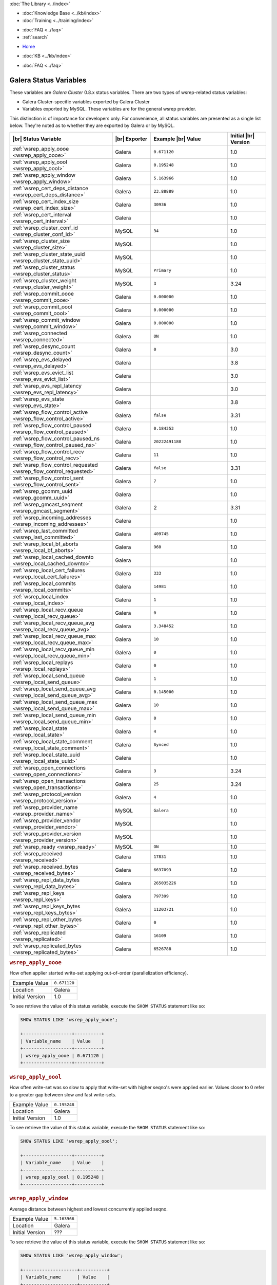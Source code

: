 .. meta::
   :title: Galera Cluster Status Variables
   :description:
   :language: en-US
   :keywords: galera cluster, status variables, options, monitoring
   :copyright: Codership Oy, 2014 - 2021. All Rights Reserved.

.. container:: left-margin

   .. container:: left-margin-top

      :doc:`The Library <../index>`

   .. container:: left-margin-content

      .. cssclass:: here

         - :doc:`Documentation <./index>`

      - :doc:`Knowledge Base <../kb/index>`
      - :doc:`Training <../training/index>`

      .. cssclass:: sub-links

         - :doc:`Training Courses <../training/courses/index>`
		 - :doc:`Tutorial Articles <../training/tutorials/index>`
         - :doc:`Training Videos <../training/videos/index>`

      - :doc:`FAQ <../faq>`
      - :ref:`search`

.. container:: top-links

   - `Home <https://galeracluster.com>`_

   .. cssclass:: here

      - :doc:`Docs <./index>`

   - :doc:`KB <../kb/index>`

   .. cssclass:: nav-wider

      - :doc:`Training <../training/index>`

   - :doc:`FAQ <../faq>`


.. cssclass:: library-document
.. _`galera-status-variables`:

=========================
Galera Status Variables
=========================

These variables are *Galera Cluster* 0.8.x status variables. There are two types of wsrep-related status variables:

- Galera Cluster-specific variables exported by Galera Cluster

- Variables exported by MySQL. These variables are for the general wsrep provider.

This distinction is of importance for developers only.  For convenience, all status variables are presented as a single list below. They're noted as to whether they are exported by Galera or by MySQL.

.. csv-table::
   :class: doc-options
   :header: "|br| Status Variable", "|br| Exporter", "Example |br| Value", "Initial |br| Version"
   :widths: 40, 15, 30, 15

   ":ref:`wsrep_apply_oooe <wsrep_apply_oooe>`", "Galera", "``0.671120``", "1.0"
   ":ref:`wsrep_apply_oool <wsrep_apply_oool>`", "Galera", "``0.195248``", "1.0"
   ":ref:`wsrep_apply_window <wsrep_apply_window>`", "Galera", "``5.163966``", "1.0"
   ":ref:`wsrep_cert_deps_distance <wsrep_cert_deps_distance>`", "Galera", "``23.88889``", "1.0"
   ":ref:`wsrep_cert_index_size <wsrep_cert_index_size>`", "Galera", "``30936``", "1.0"
   ":ref:`wsrep_cert_interval  <wsrep_cert_interval>`", "Galera", "", "1.0"
   ":ref:`wsrep_cluster_conf_id <wsrep_cluster_conf_id>`", "MySQL", "``34``", "1.0"
   ":ref:`wsrep_cluster_size <wsrep_cluster_size>`", "MySQL", "", "1.0"
   ":ref:`wsrep_cluster_state_uuid <wsrep_cluster_state_uuid>`", "MySQL", "", "1.0"
   ":ref:`wsrep_cluster_status <wsrep_cluster_status>`", "MySQL", "``Primary``", "1.0"
   ":ref:`wsrep_cluster_weight <wsrep_cluster_weight>`", "MySQL", "``3``", "3.24"
   ":ref:`wsrep_commit_oooe <wsrep_commit_oooe>`", "Galera", "``0.000000``", "1.0"
   ":ref:`wsrep_commit_oool <wsrep_commit_oool>`", "Galera", "``0.000000``", "1.0"
   ":ref:`wsrep_commit_window <wsrep_commit_window>`", "Galera", "``0.000000``", "1.0"
   ":ref:`wsrep_connected <wsrep_connected>`", "Galera", "``ON``", "1.0"
   ":ref:`wsrep_desync_count <wsrep_desync_count>`", "Galera", "``0``", "3.0"
   ":ref:`wsrep_evs_delayed <wsrep_evs_delayed>`", "Galera", "", "3.8"
   ":ref:`wsrep_evs_evict_list <wsrep_evs_evict_list>`", "Galera", "", "3.0"
   ":ref:`wsrep_evs_repl_latency <wsrep_evs_repl_latency>`", "Galera", "", "3.0"
   ":ref:`wsrep_evs_state <wsrep_evs_state>`", "Galera", "", "3.8"
   ":ref:`wsrep_flow_control_active <wsrep_flow_control_active>`", "Galera", "``false``", "3.31"
   ":ref:`wsrep_flow_control_paused <wsrep_flow_control_paused>`", "Galera", "``0.184353``", "1.0"
   ":ref:`wsrep_flow_control_paused_ns <wsrep_flow_control_paused_ns>`", "Galera", "``20222491180``", "1.0"
   ":ref:`wsrep_flow_control_recv <wsrep_flow_control_recv>`", "Galera", "``11``", "1.0"
   ":ref:`wsrep_flow_control_requested <wsrep_flow_control_requested>`", "Galera", "``false``", "3.31"
   ":ref:`wsrep_flow_control_sent <wsrep_flow_control_sent>`", "Galera", "``7`` ", "1.0"
   ":ref:`wsrep_gcomm_uuid <wsrep_gcomm_uuid>`", "Galera", "", "1.0"
   ":ref:`wsrep_gmcast_seqment <wsrep_gmcast_segment>`", "Galera", "2", "3.31"
   ":ref:`wsrep_incoming_addresses <wsrep_incoming_addresses>`", "Galera", "", "1.0"
   ":ref:`wsrep_last_committed <wsrep_last_committed>`", "Galera", "``409745`` ", "1.0"
   ":ref:`wsrep_local_bf_aborts <wsrep_local_bf_aborts>`", "Galera", "``960`` ", "1.0"
   ":ref:`wsrep_local_cached_downto <wsrep_local_cached_downto>`", "Galera", "", "1.0"
   ":ref:`wsrep_local_cert_failures <wsrep_local_cert_failures>`", "Galera", "``333`` ", "1.0"
   ":ref:`wsrep_local_commits <wsrep_local_commits>`", "Galera", "``14981``", "1.0"
   ":ref:`wsrep_local_index <wsrep_local_index>`", "Galera", "``1`` ", "1.0"
   ":ref:`wsrep_local_recv_queue <wsrep_local_recv_queue>`", "Galera", "``0`` ", "1.0"
   ":ref:`wsrep_local_recv_queue_avg <wsrep_local_recv_queue_avg>`", "Galera", "``3.348452``", "1.0"
   ":ref:`wsrep_local_recv_queue_max <wsrep_local_recv_queue_max>`", "Galera", "``10``", "1.0"
   ":ref:`wsrep_local_recv_queue_min <wsrep_local_recv_queue_min>`", "Galera", "``0``", "1.0"
   ":ref:`wsrep_local_replays <wsrep_local_replays>`", "Galera", "``0``", "1.0"
   ":ref:`wsrep_local_send_queue <wsrep_local_send_queue>`", "Galera", "``1`` ", "1.0"
   ":ref:`wsrep_local_send_queue_avg <wsrep_local_send_queue_avg>`", "Galera", "``0.145000``", "1.0"
   ":ref:`wsrep_local_send_queue_max <wsrep_local_send_queue_max>`", "Galera", "``10``", "1.0"
   ":ref:`wsrep_local_send_queue_min <wsrep_local_send_queue_min>`", "Galera", "``0``", "1.0"
   ":ref:`wsrep_local_state <wsrep_local_state>`", "Galera", "``4`` ", "1.0"
   ":ref:`wsrep_local_state_comment <wsrep_local_state_comment>`", "Galera", "``Synced``", "1.0"
   ":ref:`wsrep_local_state_uuid <wsrep_local_state_uuid>`", "Galera", "", "1.0"
   ":ref:`wsrep_open_connections <wsrep_open_connections>`", "Galera", "``3``", "3.24"
   ":ref:`wsrep_open_transactions <wsrep_open_transactions>`", "Galera", "``25``", "3.24"
   ":ref:`wsrep_protocol_version <wsrep_protocol_version>`", "Galera", "``4``", "1.0"
   ":ref:`wsrep_provider_name <wsrep_provider_name>`", "MySQL", "``Galera``", "1.0"
   ":ref:`wsrep_provider_vendor <wsrep_provider_vendor>`", "MySQL", "", "1.0"
   ":ref:`wsrep_provider_version <wsrep_provider_version>`", "MySQL", "", "1.0"
   ":ref:`wsrep_ready <wsrep_ready>`", "MySQL", "``ON``", "1.0"
   ":ref:`wsrep_received <wsrep_received>`", "Galera", "``17831``", "1.0"
   ":ref:`wsrep_received_bytes <wsrep_received_bytes>`", "Galera", "``6637093``", "1.0"
   ":ref:`wsrep_repl_data_bytes <wsrep_repl_data_bytes>`", "Galera", "``265035226``", "1.0"
   ":ref:`wsrep_repl_keys <wsrep_repl_keys>`", "Galera", "``797399``", "1.0"
   ":ref:`wsrep_repl_keys_bytes <wsrep_repl_keys_bytes>`", "Galera", "``11203721``", "1.0"
   ":ref:`wsrep_repl_other_bytes <wsrep_repl_other_bytes>`", "Galera", "``0``", "1.0"
   ":ref:`wsrep_replicated <wsrep_replicated>`", "Galera", "``16109``", "1.0"
   ":ref:`wsrep_replicated_bytes <wsrep_replicated_bytes>`", "Galera", "``6526788``", "1.0"


.. _`wsrep_apply_oooe`:
.. rst-class:: section-heading
.. rubric:: ``wsrep_apply_oooe``

.. index::
   pair: Status Variables; wsrep_apply_oooe

How often applier started write-set applying out-of-order (parallelization efficiency).

.. csv-table::
   :class: doc-options

   "Example Value", "``0.671120``"
   "Location", "Galera"
   "Initial Version", "1.0"

To see retrieve the value of this status variable, execute the ``SHOW STATUS`` statement like so:

.. code-block:: mysql

   SHOW STATUS LIKE 'wsrep_apply_oooe';

   +------------------+----------+
   | Variable_name    | Value    |
   +------------------+----------+
   | wsrep_apply_oooe | 0.671120 |
   +------------------+----------+


.. _`wsrep_apply_oool`:
.. rst-class:: section-heading
.. rubric:: ``wsrep_apply_oool``

.. index::
   pair: Status Variables; wsrep_apply_oool

How often write-set was so slow to apply that write-set with higher seqno's were applied earlier. Values closer to 0 refer to a greater gap between slow and fast write-sets.

.. csv-table::
   :class: doc-options

   "Example Value", "``0.195248``"
   "Location", "Galera"
   "Initial Version", "1.0"

To see retrieve the value of this status variable, execute the ``SHOW STATUS`` statement like so:

.. code-block:: mysql

   SHOW STATUS LIKE 'wsrep_apply_oool';

   +------------------+----------+
   | Variable_name    | Value    |
   +------------------+----------+
   | wsrep_apply_oool | 0.195248 |
   +------------------+----------+


.. _`wsrep_apply_window`:
.. rst-class:: section-heading
.. rubric:: ``wsrep_apply_window``

.. index::
   pair: Status Variables; wsrep_apply_window

Average distance between highest and lowest concurrently applied seqno.

.. csv-table::
   :class: doc-options

   "Example Value", "``5.163966``"
   "Location", "Galera"
   "Initial Version", "???"

To see retrieve the value of this status variable, execute the ``SHOW STATUS`` statement like so:

.. code-block:: mysql

   SHOW STATUS LIKE 'wsrep_apply_window';

   +--------------------+----------+
   | Variable_name      | Value    |
   +--------------------+----------+
   | wsrep_apply_window | 5.163966 |
   +--------------------+----------+


.. _`wsrep_cert_deps_distance`:
.. rst-class:: section-heading
.. rubric:: ``wsrep_cert_deps_distance``

.. index::
   pair: Status Variables; wsrep_cert_deps_distance

Average distance between highest and lowest seqno value that can be possibly applied in parallel (potential degree of parallelization).

.. csv-table::
   :class: doc-options

   "Example Value", "``23.888889``"
   "Location", "Galera"
   "Initial Version", "???"

To see retrieve the value of this status variable, execute the ``SHOW STATUS`` statement like so:

.. code-block:: mysql

   SHOW STATUS LIKE 'wsrep_cert_deps_distance';

   +--------------------------+----------+
   | Variable_name            | Value    |
   +--------------------------+----------+
   | wsrep_cert_deps_distance | 23.88889 |
   +--------------------------+----------+


.. _`wsrep_cert_index_size`:
.. rst-class:: section-heading
.. rubric:: ``wsrep_cert_index_size``

.. index::
   pair: Status Variables; wsrep_cert_index_size

The number of entries in the certification index.

.. csv-table::
   :class: doc-options

   "Example Value", "``30936``"
   "Location", "Galera"
   "Initial Version", "???"

To see retrieve the value of this status variable, execute the ``SHOW STATUS`` statement like so:

.. code-block:: mysql

   SHOW STATUS LIKE 'wsrep_certs_index_size';

   +------------------------+-------+
   | Variable_name          | Value |
   +------------------------+-------+
   | wsrep_certs_index_size | 30936 |
   +------------------------+-------+


.. _`wsrep_cert_interval`:
.. rst-class:: section-heading
.. rubric:: ``wsrep_cert_interval``

.. index::
   pair: Status Variables; wsrep_cert_interval

Average number of transactions received while a transaction replicates.

.. csv-table::
   :class: doc-options

   "Example Value", "``1.0``"
   "Location", "Galera"
   "Initial Version", "???"

When a node replicates a write-set to the cluster, it can take some time before all the nodes in the cluster receive it.  By the time a given node receives, orders and commits a write-set, it may receive and potentially commit others, changing the state of the database from when the write-set was sent and rendering the transaction inapplicable.

To prevent this, Galera Cluster checks write-sets against all write-sets within its certification interval for potential conflicts.  Using the :ref:`wsrep_cert_interval <wsrep_cert_interval>` status variable, you can see the average number of transactions with the certification interval.

To see retrieve the value of this status variable, execute the ``SHOW STATUS`` statement like so:

.. code-block:: mysql

   SHOW STATUS LIKE 'wsrep_cert_interval';

   +---------------------+-------+
   | Variable_name       | Value |
   +---------------------+-------+
   | wsrep_cert_interval | 1.0   |
   +---------------------+-------+

This shows you the number of write-sets concurrently replicating to the cluster. In a fully synchronous cluster, with one write-set replicating at a time, :ref:`wsrep_cert_interval <wsrep_cert_interval>` returns a value of ``1.0``.


.. _`wsrep_cluster_conf_id`:
.. rst-class:: section-heading
.. rubric:: ``wsrep_cluster_conf_id``

.. index::
   pair: Status Variables; wsrep_cluster_conf_id

Total number of cluster membership changes happened.

.. csv-table::
   :class: doc-options

   "Example Value", "``34``"
   "Location", "MySQL"
   "Initial Version", "???"

To see retrieve the value of this status variable, execute the ``SHOW STATUS`` statement like so:

.. code-block:: mysql

   SHOW STATUS LIKE 'wsrep_cluster_conf_id';

   +-----------------------+-------+
   | Variable_name         | Value |
   +-----------------------+-------+
   | wsrep_cluster_conf_id | 34    |
   +-----------------------+-------+


.. _`wsrep_cluster_size`:
.. rst-class:: section-heading
.. rubric:: ``wsrep_cluster_size``

.. index::
   pair: Status Variables; wsrep_cluster_size

Current number of members in the cluster.

.. csv-table::
   :class: doc-options

   "Example Value", "``3``"
   "Location", "MySQL"
   "Initial Version", "???"

To see retrieve the value of this status variable, execute the ``SHOW STATUS`` statement like so:

.. code-block:: mysql

   SHOW STATUS LIKE 'wsrep_cluster_size';

   +--------------------+-------+
   | Variable_name      | Value |
   +--------------------+-------+
   | wsrep_cluster_size | 15    |
   +--------------------+-------+


.. _`wsrep_cluster_state_uuid`:
.. rst-class:: section-heading
.. rubric:: ``wsrep_cluster_state_uuid``

.. index::
   pair: Status Variables; wsrep_cluster_state_uuid

Provides the current State UUID.  This is a unique identifier for the current state of the cluster and the sequence of changes it undergoes.

.. csv-table::
   :class: doc-options

   "Example Value", "``e2c9a15e-5485-11e00900-6bbb637e7211``"
   "Location", "MySQL"
   "Initial Version", "???"

To see retrieve the value of this status variable, execute the ``SHOW STATUS`` statement like so:

.. code-block:: mysql

   SHOW STATUS LIKE 'wsrep_cluster_state_uuid';

   +--------------------------+--------------------------------------+
   | Variable_name            | Value                                |
   +--------------------------+--------------------------------------+
   | wsrep_cluster_state_uuid | e2c9a15e-5485-11e0-0800-6bbb637e7211 |
   +--------------------------+--------------------------------------+

For more information on the state UUID, see :ref:`wsrep API <wsrep-api>`.


.. _`wsrep_cluster_status`:
.. rst-class:: section-heading
.. rubric:: ``wsrep_cluster_status``

.. index::
   pair: Status Variables; wsrep_cluster_status

Status of this cluster component.  That is, whether the node is part of a ``PRIMARY`` or ``NON_PRIMARY`` component.

.. csv-table::
   :class: doc-options

   "Example Value", "``Primary``"
   "Location", "MySQL"
   "Initial Version", "???"

To see retrieve the value of this status variable, execute the ``SHOW STATUS`` statement like so:

.. code-block:: mysql

   SHOW STATUS LIKE 'wsrep_cluster_status';

   +----------------------+---------+
   | Variable_name        | Value   |
   +----------------------+---------+
   | wsrep_cluster_status | Primary |
   +----------------------+---------+


.. _`wsrep_cluster_weight`:
.. rst-class:: section-heading
.. rubric:: ``wsrep_cluster_weight``

.. index::
   pair: Status Variables; wsrep_cluster_weight

The total weight of the current members in the cluster. The value is counted as a sum of
of :ref:`pc.weight <pc.weight>` of the nodes in the current :term:`Primary Component`.

.. csv-table::
   :class: doc-options

   "Example Value", "``3``"
   "Location", "Galera"
   "Initial Version", "3.24"

To see retrieve the value of this status variable, execute the ``SHOW STATUS`` statement like so:

.. code-block:: mysql

   SHOW STATUS LIKE 'wsrep_cluster_weight';

   +----------------------+-------+
   | Variable_name        | Value |
   +----------------------+-------+
   | wsrep_cluster_weight | 3     |
   +----------------------+-------+


.. _`wsrep_commit_oooe`:
.. rst-class:: section-heading
.. rubric:: ``wsrep_commit_oooe``

.. index::
   pair: Status Variables; wsrep_commit_oooe

How often a transaction was committed out of order.

.. csv-table::
   :class: doc-options

   "Example Value", "``0.000000``"
   "Location", "Galera"
   "Initial Version", "???"

To see retrieve the value of this status variable, execute the ``SHOW STATUS`` statement like so:

.. code-block:: mysql

   SHOW STATUS LIKE 'wsrep_commit_oooe';

   +-------------------+----------+
   | Variable_name     | Value    |
   +-------------------+----------+
   | wsrep_commit_oooe | 0.000000 |
   +-------------------+----------+


.. _`wsrep_commit_oool`:
.. rst-class:: section-heading
.. rubric:: ``wsrep_commit_oool``

.. index::
   pair: Status Variables; wsrep_commit_oool

No meaning.

.. csv-table::
   :class: doc-options

   "Example Value", "``0.000000``"
   "Location", "Galera"
   "Initial Version", "???"

To see retrieve the value of this status variable, execute the ``SHOW STATUS`` statement like so:

.. code-block:: mysql

   SHOW STATUS LIKE 'wsrep_commit_oool';

   +-------------------+----------+
   | Variable_name     | Value    |
   +-------------------+----------+
   | wsrep_commit_oool | 0.000000 |
   +-------------------+----------+


.. _`wsrep_commit_window`:
.. rst-class:: section-heading
.. rubric:: ``wsrep_commit_window``

.. index::
   pair: Status Variables; wsrep_commit_window

Average distance between highest and lowest concurrently committed seqno.

.. csv-table::
   :class: doc-options

   "Example Value", "``0.000000``"
   "Location", "Galera"
   "Initial Version", "???"

To see retrieve the value of this status variable, execute the ``SHOW STATUS`` statement like so:

.. code-block:: mysql

   SHOW STATUS LIKE 'wsrep_commit_window';

   +---------------------+----------+
   | Variable_name       | Value    |
   +---------------------+----------+
   | wsrep_commit_window | 0.000000 |
   +---------------------+----------+


.. _`wsrep_connected`:
.. rst-class:: section-heading
.. rubric:: ``wsrep_connected``

.. index::
   pair: Status Variables; wsrep_connected

If the value is ``OFF``, the node has not yet connected to any of the cluster components. This may be due to misconfiguration. Check the error log for proper diagnostics.

.. csv-table::
   :class: doc-options

   "Example Value", "``ON``"
   "Location", "Galera"
   "Initial Version", "???"

To see retrieve the value of this status variable, execute the ``SHOW STATUS`` statement like so:

.. code-block:: mysql

   SHOW STATUS LIKE 'wsrep_connected';

   +-----------------+-------+
   | Variable_name   | Value |
   +-----------------+-------+
   | wsrep_connected | ON    |
   +-----------------+-------+


.. _`wsrep_desync_count`:
.. rst-class:: section-heading
.. rubric:: ``wsrep_desync_count``

.. index::
   pair: Status Variables; wsrep_desync_count

Returns the number of operations in progress that require the node to temporarily desync from the cluster.

.. csv-table::
   :class: doc-options

   "Example Value", "``0``"
   "Location", "Galera"
   "Initial Version", "3.8"

Certain operations, such as DDL statements issued when :ref:`wsrep_OSU_method <wsrep_OSU_method>` is set to Rolling Schema Upgrade or when you enable :ref:`wsrep_desync <wsrep_desync>`, cause the node to desync from the cluster.  This status variable shows how many of these operations are currently running on the node.  When all of these operations complete, the counter returns to its default value ``0`` and the node can sync back to the cluster.

To see retrieve the value of this status variable, execute the ``SHOW STATUS`` statement like so:

.. code-block:: mysql

   SHOW STATUS LIKE 'wsrep_desync_count';

   +--------------------+-------+
   | Variable_name      | Value |
   +--------------------+-------+
   | wsrep_desync_count | 1     |
   +--------------------+-------+


.. _`wsrep_evs_delayed`:
.. rst-class:: section-heading
.. rubric:: ``wsrep_evs_delayed``

.. index::
   pair: Status Variables; wsrep_evs_delayed

Provides a comma separated list of all the nodes this node has registered on its delayed list.

.. csv-table::
   :class: doc-options

   "Example Value", ""
   "Location", "Galera"
   "Initial Version", "3.8"

The node listing format is as follows:

.. code-block:: text

   uuid:address:count

This refers to the UUID and IP address of the delayed node, with a count of the number of entries it has on the delayed list.


.. _`wsrep_evs_evict_list`:
.. rst-class:: section-heading
.. rubric:: ``wsrep_evs_evict_list``

.. index::
   pair: Status Variables; wsrep_evs_evict_list

Lists the UUID's of all nodes evicted from the cluster.  Evicted nodes cannot rejoin the cluster until you restart their ``mysqld`` processes.

.. csv-table::
   :class: doc-options

   "Example Value", ""
   "Location", "Galera"
   "Initial Version", "3.8"

To see retrieve the value of this status variable, execute the ``SHOW STATUS`` statement like so:

.. code-block:: mysql

   SHOW STATUS LIKE 'wsrep_evs_evict_list';

   +----------------------+-------+
   | Variable_name        | Value |
   +----------------------+-------+
   | wsrep_evs_evict_list |       |
   +----------------------+-------+


.. _`wsrep_evs_repl_latency`:
.. rst-class:: section-heading
.. rubric:: ``wsrep_evs_repl_latency``

.. index::
   pair: Parameters; wsrep_evs_repl_latency

This status variable provides figures for the replication latency on group communication.  It measures latency from the time point when a message is sent out to the time point when a message is received.  As replication is a group operation, this essentially gives you the slowest ACK and longest RTT in the cluster.

.. csv-table::
   :class: doc-options

   "Example Value", "``0.00243433/0.144033/0.581963/0.215724/13``"
   "Location", "Galera"
   "Initial Version", "3.0"

To see retrieve the value of this status variable, execute the ``SHOW STATUS`` statement like so:

.. code-block:: mysql

   SHOW STATUS LIKE 'wsrep_evs_repl_latency';

   +------------------------+------------------------------------------+
   | Variable_name          | Value                                    |
   +------------------------+------------------------------------------+
   | wsrep_evs_repl_latency | 0.00243433/0.144022/0.591963/0.215824/13 |
   +------------------------+------------------------------------------+

The units are in seconds.  The format of the return value is:

.. code-block:: text

   Minimum / Average / Maximum / Standard Deviation / Sample Size

This variable periodically resets.  You can control the reset interval using the :ref:`evs.stats_report_period <evs.stats_report_period>` parameter.  The default value is 1 minute.


.. _`wsrep_evs_state`:
.. rst-class:: section-heading
.. rubric:: ``wsrep_evs_state``

.. index::
   pair: Status Variables; wsrep_evs_state

Shows the internal state of the EVS Protocol.

.. csv-table::
   :class: doc-options

   "Example Value", ""
   "Location", "Galera"
   "Initial Version", "3.8"

To see retrieve the value of this status variable, execute the ``SHOW STATUS`` statement like so:

.. code-block:: mysql

   SHOW STATUS LIKE 'wsrep_evs_state';

   +-----------------+-------------+
   | Variable_name   | Value       |
   +-----------------+-------------+
   | wsrep_evs_state | OPERATIONAL |
   +-----------------+-------------+


.. _`wsrep_flow_control_active`:
.. rst-class:: section-heading
.. rubric:: ``wsrep_flow_control_active``

.. index::
   pair: Status Variables; wsrep_flow_control_active

Whether flow cotrol is currently active (replication paused) in the cluster.

.. csv-table::
   :class: doc-options

   "Example Value", "``false``"
   "Location", "Galera"
   "Initial Version", "3.31"

To see retrieve the value of this status variable, execute the ``SHOW STATUS`` statement like so:

.. code-block:: mysql

   SHOW STATUS LIKE 'wsrep_flow_control_paused';

   +---------------------------+----------+
   | Variable_name             | Value    |
   +---------------------------+----------+
   | wsrep_flow_control_active | true     |
   +---------------------------+----------+


.. _`wsrep_flow_control_paused`:
.. rst-class:: section-heading
.. rubric:: ``wsrep_flow_control_paused``

.. index::
   pair: Status Variables; wsrep_flow_control_paused

The fraction of time since the last ``FLUSH STATUS`` command that replication was paused due to flow control.

.. csv-table::
   :class: doc-options

   "Example Value", "``0.174353``"
   "Location", "Galera"
   "Initial Version", ""

Basically, this is how much the slave lag is slowing down the cluster.

To see retrieve the value of this status variable, execute the ``SHOW STATUS`` statement like so:

.. code-block:: mysql

   SHOW STATUS LIKE 'wsrep_flow_control_paused';

   +---------------------------+----------+
   | Variable_name             | Value    |
   +---------------------------+----------+
   | wsrep_flow_control_paused | 0.184353 |
   +---------------------------+----------+


.. _`wsrep_flow_control_paused_ns`:
.. rst-class:: section-heading
.. rubric:: ``wsrep_flow_control_paused_ns``

.. index::
   pair: Status Variables; wsrep_flow_control_paused_ns

The total time spent in a paused state measured in nanoseconds.

.. csv-table::
   :class: doc-options

   "Example Value", "``20222491180``"
   "Location", "Galera"
   "Initial Version", ""

To see retrieve the value of this status variable, execute the ``SHOW STATUS`` statement like so:

.. code-block:: mysql

   SHOW STATUS LIKE 'wsrep_flow_control_paused_ns';

   +------------------------------+-------------+
   | Variable_name                | Value       |
   +------------------------------+-------------+
   | wsrep_flow_control_paused_ns | 20222491180 |
   +------------------------------+-------------+


.. _`wsrep_flow_control_recv`:
.. rst-class:: section-heading
.. rubric:: ``wsrep_flow_control_recv``

.. index::
   pair: Status Variables; wsrep_flow_control_recv

Returns the number of ``FC_PAUSE`` events the node has received, including those the node has sent.  Unlike most status variables, the counter for this one does not reset every time you run the query.

.. csv-table::
   :class: doc-options

   "Example Value", "``11``"
   "Location", "Galera"
   "Initial Version", ""

To see retrieve the value of this status variable, execute the ``SHOW STATUS`` statement like so:

.. code-block:: mysql

   SHOW STATUS LIKE 'wsrep_flow_control_recv';

   +-------------------------+-------+
   | Variable_name           | Value |
   +-------------------------+-------+
   | wsrep_flow_control_recv | 11    |
   +-------------------------+-------+


.. _`wsrep_flow_control_requested`:
.. rst-class:: section-heading
.. rubric:: ``wsrep_flow_control_requested``

.. index::
   pair: Status Variables; wsrep_flow_control_requested

Whether the node has requested replication pause (received events queue too long)

.. csv-table::
   :class: doc-options

   "Example Value", "``false``"
   "Location", "Galera"
   "Initial Version", "3.31"

To see retrieve the value of this status variable, execute the ``SHOW STATUS`` statement like so:

.. code-block:: mysql

   SHOW STATUS LIKE 'wsrep_flow_control_requested';

   +------------------------------+-------+
   | Variable_name                | Value |
   +------------------------------+-------+
   | wsrep_flow_control_requested | true  |
   +------------------------------+-------+


.. _`wsrep_flow_control_sent`:
.. rst-class:: section-heading
.. rubric:: ``wsrep_flow_control_sent``

.. index::
   pair: Status Variables; wsrep_flow_control_sent

Returns the number of ``FC_PAUSE`` events the node has sent.  Unlike most status variables, the counter for this one does not reset every time you run the query.

.. csv-table::
   :class: doc-options

   "Example Value", "``7``"
   "Location", "Galera"
   "Initial Version", ""

To see retrieve the value of this status variable, execute the ``SHOW STATUS`` statement like so:

.. code-block:: mysql

   SHOW STATUS LIKE 'wsrep_flow_control_sent';

   +-------------------------+-------+
   | Variable_name           | Value |
   +-------------------------+-------+
   | wsrep_flow_control_sent | 7     |
   +-------------------------+-------+


.. _`wsrep_gmcast_segment`:
.. rst-class:: section-heading
.. rubric:: ``wsrep_gmcast_segment``

.. index::
   pair: Status Variables; wsrep_gmcast_segment

Returns cluster segment the node belongs to.

.. csv-table::
   :class: doc-options

   "Example Value", "``3``"
   "Location", "Galera"
   "Initial Version", "3.31"

To see retrieve the value of this status variable, execute the ``SHOW STATUS`` statement like so:

.. code-block:: mysql

   SHOW STATUS LIKE 'wsrep_gmcast_segment';

   +----------------------+-------+
   | Variable_name        | Value |
   +----------------------+-------+
   | wsrep_gmcast_segment | 0     |
   +----------------------+-------+


.. _`wsrep_gcomm_uuid`:
.. rst-class:: section-heading
.. rubric:: ``wsrep_gcomm_uuid``

.. index::
   pair: Status Variables; wsrep_gcomm_uuid

Displays the group communications UUID.

.. csv-table::
   :class: doc-options

   "Example Value", "``7e729708-605f-11e5-8ddd-8319a704b8c4``"
   "Location", "Galera"
   "Initial Version", "1.0"

To see retrieve the value of this status variable, execute the ``SHOW STATUS`` statement like so:

.. code-block:: mysql

   SHOW STATUS LIKE 'wsrep_gcomm_uuid';

   +------------------+--------------------------------------+
   | Variable_name    | Value                                |
   +------------------+--------------------------------------+
   | wsrep_gcomm_uuid | 7e729708-605f-11e5-8ddd-8319a704b8c4 |
   +------------------+--------------------------------------+


.. _`wsrep_incoming_addresses`:
.. rst-class:: section-heading
.. rubric:: ``wsrep_incoming_addresses``

.. index::
   pair: Status Variables; wsrep_incoming_addresses

Comma-separated list of incoming server addresses in the cluster component.

.. csv-table::
   :class: doc-options

   "Example Value", "``10.0.0.1:3306,10.0.0.2:3306,undefined``"
   "Location", "Galera"
   "Initial Version", "???"

To see retrieve the value of this status variable, execute the ``SHOW STATUS`` statement like so:

.. code-block:: mysql

   SHOW STATUS LIKE 'wsrep_incoming_addresses';

   +--------------------------+--------------------------------------+
   | Variable_name            | Value                                |
   +--------------------------+--------------------------------------+
   | wsrep_incoming_addresses | 10.0.0.1:3306,10.0.02:3306,undefined |
   +--------------------------+--------------------------------------+


.. _`wsrep_last_committed`:
.. rst-class:: section-heading
.. rubric:: ``wsrep_last_committed``

.. index::
   pair: Status Variables; wsrep_last_committed

The sequence number, or seqno, of the last committed transaction. See :ref:`wsrep API <wsrep-api>`.

.. csv-table::
   :class: doc-options

   "Example Value", "``409745``"
   "Location", "Galera"
   "Initial Version", "???"

To see retrieve the value of this status variable, execute the ``SHOW STATUS`` statement like so:

.. code-block:: mysql

   SHOW STATUS LIKE 'wsrep_last_committed';

   +----------------------+--------+
   | Variable_name        | Value  |
   +----------------------+--------+
   | wsrep_last_committed | 409745 |
   +----------------------+--------+

For more information, see :ref:`wsrep API <wsrep-api>`.


.. _`wsrep_local_bf_aborts`:
.. rst-class:: section-heading
.. rubric:: ``wsrep_local_bf_aborts``

.. index::
   pair: Status Variables; wsrep_local_bf_aborts

Total number of local transactions that were aborted by slave transactions while in execution.

.. csv-table::
   :class: doc-options

   "Example Value", "``960``"
   "Location", "Galera"
   "Initial Version", "???"

To see retrieve the value of this status variable, execute the ``SHOW STATUS`` statement like so:

.. code-block:: mysql

   SHOW STATUS LIKE 'wsrep_local_bf_aborts';

   +-----------------------+-------+
   | Variable_name         | Value |
   +-----------------------+-------+
   | wsrep_local_bf_aborts | 960   |
   +-----------------------+-------+


.. _`wsrep_local_cached_downto`:
.. rst-class:: section-heading
.. rubric:: ``wsrep_local_cached_downto``

.. index::
   pair: Status Variables; wsrep_local_cached_downto

The lowest sequence number, or seqno, in the write-set cache (GCache).

.. csv-table::
   :class: doc-options

   "Example Value", "``18446744073709551615``"
   "Location", "Galera"
   "Initial Version", "???"

To see retrieve the value of this status variable, execute the ``SHOW STATUS`` statement like so:

.. code-block:: mysql

   SHOW STATUS LIKE 'wsrep_local_cached_downto';

   +---------------------------+----------------------+
   | Variable_name             | Value                |
   +---------------------------+----------------------+
   | wsrep_local_cached_downto | 18446744073709551615 |
   +---------------------------+----------------------+


.. _`wsrep_local_cert_failures`:
.. rst-class:: section-heading
.. rubric:: ``wsrep_local_cert_failures``

.. index::
   pair: Status Variables; wsrep_local_cert_failures

Total number of local transactions that failed certification test.

.. csv-table::
   :class: doc-options

   "Example Value", "``333``"
   "Location", "Galera"
   "Initial Version", "???"

To see retrieve the value of this status variable, execute the ``SHOW STATUS`` statement like so:

.. code-block:: mysql

   SHOW STATUS LIKE 'wsrep_local_cert_failures';

   +---------------------------+-------+
   | Variable_name             | Value |
   +---------------------------+-------+
   | wsrep_local_cert_failures | 333   |
   +---------------------------+-------+


.. _`wsrep_local_commits`:
.. rst-class:: section-heading
.. rubric:: ``wsrep_local_commits``

.. index::
   pair: Status Variables; wsrep_local_commits

Total number of local transactions committed.

.. csv-table::
   :class: doc-options

   "Example Value", "``14981``"
   "Location", "Galera"
   "Initial Version", "???"

To see retrieve the value of this status variable, execute the ``SHOW STATUS`` statement like so:

.. code-block:: mysql

   SHOW STATUS LIKE 'wsrep_local_commits';

   +---------------------+-------+
   | Variable_name       | Value |
   +---------------------+-------+
   | wsrep_local_commits | 14981 |
   +---------------------+-------+


.. _`wsrep_local_index`:
.. rst-class:: section-heading
.. rubric:: ``wsrep_local_index``

.. index::
   pair: Status Variables; wsrep_local_index

This node index in the cluster (base 0).

.. csv-table::
   :class: doc-options

   "Example Value", "``1``"
   "Location", "MySQL"
   "Initial Version", "???"

To see retrieve the value of this status variable, execute the ``SHOW STATUS`` statement like so:

.. code-block:: mysql

   SHOW STATUS LIKE 'wsrep_local_index';

   +-------------------+-------+
   | Variable_name     | Value |
   +-------------------+-------+
   | wsrep_local_index | 1     |
   +-------------------+-------+


.. _`wsrep_local_recv_queue`:
.. rst-class:: section-heading
.. rubric:: ``wsrep_local_recv_queue``

.. index::
   pair: Status Variables; wsrep_local_recv_queue

Current (instantaneous) length of the recv queue.

.. csv-table::
   :class: doc-options

   "Example Value", "``0``"
   "Location", "Galera"
   "Initial Version", "???"

To see retrieve the value of this status variable, execute the ``SHOW STATUS`` statement like so:

.. code-block:: mysql

   SHOW STATUS LIKE 'wsrep_local_recv_queue';

   +------------------------+-------+
   | Variable_name          | Value |
   +------------------------+-------+
   | wsrep_local_recv_queue | 0     |
   +------------------------+-------+


.. _`wsrep_local_recv_queue_avg`:
.. rst-class:: section-heading
.. rubric:: ``wsrep_local_recv_queue_avg``

.. index::
   pair: Status Variables; wsrep_local_recv_queue_avg

Recv queue length averaged over interval since the last ``FLUSH STATUS`` command. Values considerably larger than ``0.0`` mean that the node cannot apply write-sets as fast as they are received and will generate a lot of replication throttling.

.. csv-table::
   :class: doc-options

   "Example Value", "``3.348452``"
   "Location", "Galera"
   "Initial Version", "???"

To see retrieve the value of this status variable, execute the ``SHOW STATUS`` statement like so:

.. code-block:: mysql

   SHOW STATUS LIKE 'wsrep_local_recv_queue_avg';

   +----------------------------+----------+
   | Variable_name              | Value    |
   +----------------------------+----------+
   | wsrep_local_recv_queue_avg | 3.348452 |
   +----------------------------+----------+


.. _`wsrep_local_recv_queue_max`:
.. rst-class:: section-heading
.. rubric:: ``wsrep_local_recv_queue_max``

.. index::
   pair: Status Variables; wsrep_local_recv_queue_max

The maximum length of the recv queue since the last FLUSH STATUS command.

.. csv-table::
   :class: doc-options

   "Example Value", "``10``"
   "Location", "Galera"
   "Initial Version", "???"

To see retrieve the value of this status variable, execute the ``SHOW STATUS`` statement like so:

.. code-block:: mysql

   SHOW STATUS LIKE 'wsrep_local_recv_queue_max';

   +----------------------------+-------+
   | Variable_name              | Value |
   +----------------------------+-------+
   | wsrep_local_recv_queue_max | 10    |
   +----------------------------+-------+


.. _`wsrep_local_recv_queue_min`:
.. rst-class:: section-heading
.. rubric:: ``wsrep_local_recv_queue_min``

.. index::
   pair: Status Variables; wsrep_local_recv_queue_min

The minimum length of the recv queue since the last ``FLUSH STATUS`` command.

.. csv-table::
   :class: doc-options

   "Example Value", "``0``"
   "Location", "Galera"
   "Initial Version", "???"

To see retrieve the value of this status variable, execute the ``SHOW STATUS`` statement like so:

.. code-block:: mysql

   SHOW STATUS LIKE 'wsrep_local_recv_queue_min';

   +-----------------------------+-------+
   | Variable_name               | Value |
   +-----------------------------+-------+
   | wsrep_local_recev_queue_min | 0     |
   +-----------------------------+-------+


.. _`wsrep_local_replays`:
.. rst-class:: section-heading
.. rubric:: ``wsrep_local_replays``

.. index::
   pair: Status Variables; wsrep_local_replays

Total number of transaction replays due to *asymmetric lock granularity*.

.. csv-table::
   :class: doc-options

   "Example Value", "``0``"
   "Location", "Galera"
   "Initial Version", "???"

To see retrieve the value of this status variable, execute the ``SHOW STATUS`` statement like so:

.. code-block:: mysql

   SHOW STATUS LIKE 'wsrep_local_replays';

   +---------------------+-------+
   | Variable_name       | Value |
   +---------------------+-------+
   | wsrep_lcoal_replays | 0     |
   +---------------------+-------+


.. _`wsrep_local_send_queue`:
.. rst-class:: section-heading
.. rubric:: ``wsrep_local_send_queue``

.. index::
   pair: Status Variables; wsrep_local_send_queue

Current (instantaneous) length of the send queue.

.. csv-table::
   :class: doc-options

   "Example Value", "``1``"
   "Location", "Galera"
   "Initial Version", "???"

To see retrieve the value of this status variable, execute the ``SHOW STATUS`` statement like so:

.. code-block:: mysql

   SHOW STATUS LIKE 'wsrep_local_send_queue';

   +------------------------+-------+
   | Variable_name          | Value |
   +------------------------+-------+
   | wsrep_local_send_queue | 1     |
   +------------------------+-------+


.. _`wsrep_local_send_queue_avg`:
.. rst-class:: section-heading
.. rubric:: ``wsrep_local_send_queue_avg``

.. index::
   pair: Status Variables; wsrep_local_send_queue_avg

Send queue length averaged over time since the last ``FLUSH STATUS`` command. Values considerably larger than 0.0 indicate replication throttling or network throughput issue.

.. csv-table::
   :class: doc-options

   "Example Value", "``0.145000``"
   "Location", "Galera"
   "Initial Version", "???"

To see retrieve the value of this status variable, execute the ``SHOW STATUS`` statement like so:

.. code-block:: mysql

   SHOW STATUS LIKE 'wsrep_local_send_queue_avg';

   +----------------------------+----------+
   | Variable_name              | Value    |
   +----------------------------+----------+
   | wsrep_local_send_queue_avg | 0.145000 |
   +----------------------------+----------+


.. _`wsrep_local_send_queue_max`:
.. rst-class:: section-heading
.. rubric:: ``wsrep_local_send_queue_max``

.. index::
   pair: Status Variables; wsrep_local_send_queue_max

The maximum length of the send queue since the last ``FLUSH STATUS`` command.

.. csv-table::
   :class: doc-options

   "Example Value", "``10``"
   "Location", "Galera"
   "Initial Version", "???"

To see retrieve the value of this status variable, execute the ``SHOW STATUS`` statement like so:

.. code-block:: mysql

   SHOW STATUS LIKE 'wsrep_local_send_queue_max';

   +----------------------------+-------+
   | Variable_name              | Value |
   +----------------------------+-------+
   | wsrep_local_send_queue_max | 10    |
   +----------------------------+-------+


.. _`wsrep_local_send_queue_min`:
.. rst-class:: section-heading
.. rubric:: ``wsrep_local_send_queue_min``

.. index::
   pair: Status Variables; wsrep_local_send_queue_min

The minimum length of the send queue since the last ``FLUSH STATUS`` command.

.. csv-table::
   :class: doc-options

   "Example Value", "``0``"
   "Location", "Galera"
   "Initial Version", "???"

To see retrieve the value of this status variable, execute the ``SHOW STATUS`` statement like so:

.. code-block:: mysql

   SHOW STATUS LIKE 'wsrep_local_send_queue_min';

   +----------------------------+-------+
   | Variable_name              | Value |
   +----------------------------+-------+
   | wsrep_local_send_queue_min | 0     |
   +----------------------------+-------+


.. _`wsrep_local_state`:
.. rst-class:: section-heading
.. rubric:: ``wsrep_local_state``

.. index::
   pair: Status Variables; wsrep_local_state

Internal Galera Cluster FSM state number.

.. csv-table::
   :class: doc-options

   "Example Value", "``4``"
   "Location", "Galera"
   "Initial Version", "???"

To see retrieve the value of this status variable, execute the ``SHOW STATUS`` statement like so:

.. code-block:: mysql

   SHOW STATUS LIKE 'wsrep_local_state';

   +-------------------+-------+
   | Variable_name     | Value |
   +-------------------+-------+
   | wsrep_local_state | 4     |
   +-------------------+-------+

For more information on the possible node states, see :ref:`Node State Changes <node-state-changes>`.


.. _`wsrep_local_state_comment`:
.. rst-class:: section-heading
.. rubric:: ``wsrep_local_state_comment``

.. index::
   pair: Status Variables; wsrep_local_state_comment

Human-readable explanation of the state.

.. csv-table::
   :class: doc-options

   "Example Value", "``Synced``"
   "Location", "Galera"
   "Initial Version", "???"

To see retrieve the value of this status variable, execute the ``SHOW STATUS`` statement like so:

.. code-block:: mysql

   SHOW STATUS LIKE 'wsrep_local_state_comment';

   +---------------------------+--------+
   | Variable_name             | Value  |
   +---------------------------+--------+
   | wsrep_local_state_comment | Synced |
   +---------------------------+--------+


.. _`wsrep_local_state_uuid`:
.. rst-class:: section-heading
.. rubric:: ``wsrep_local_state_uuid``

.. index::
   pair: Status Variables; wsrep_local_state_uuid

The UUID of the state stored on this node.

.. csv-table::
   :class: doc-options

   "Example Value", "``e2c9a15e-5385-11e0-0800-6bbb637e7211``"
   "Location", "Galera"
   "Initial Version", "???"

To see retrieve the value of this status variable, execute the ``SHOW STATUS`` statement like so:

.. code-block:: mysql

   SHOW STATUS LIKE 'wsrep_local_state_uuid';

   +------------------------+--------------------------------------+
   | Variable_name          | Value                                |
   +------------------------+--------------------------------------+
   | wsrep_local_state_uuid | e2c9a15e-5485-11e0-0800-6bbb637e7211 |
   +------------------------+--------------------------------------+

For more information on the state UUID, see :ref:`wsrep API <wsrep-api>`.


.. _`wsrep_open_connections`:
.. rst-class:: section-heading
.. rubric:: ``wsrep_open_connections``

.. index::
   pair: Status Variables; wsrep_open_connections

The number of open connection objects inside the wsrep provider.

.. csv-table::
   :class: doc-options

   "Example Value", "``1``"
   "Location", "Galera"
   "Initial Version", "3.24"

To see retrieve the value of this status variable, execute the ``SHOW STATUS`` statement like so:

.. code-block:: mysql

   SHOW STATUS LIKE 'wsrep_open_connections';

   +------------------------+-------+
   | Variable_name          | Value |
   +------------------------+-------+
   | wsrep_open_connections | 1     |
   +------------------------+-------+


.. _`wsrep_open_transactions`:
.. rst-class:: section-heading
.. rubric:: ``wsrep_open_transactions``

.. index::
   pair: Status Variables; wsrep_open_transactions

The number of locally running transactions which have been registered inside the wsrep provider. This means transactions which have made operations which have caused write set population to happen. Transactions which are read only are not counted.

.. csv-table::
   :class: doc-options

   "Example Value", "``6``"
   "Location", "Galera"
   "Initial Version", "3.24"

To see retrieve the value of this status variable, execute the ``SHOW STATUS`` statement like so:

.. code-block:: mysql

   SHOW STATUS LIKE 'wsrep_open_transactions';

   +-------------------------+-------+
   | Variable_name           | Value |
   +-------------------------+-------+
   | wsrep_open_transactions | 6     |
   +-------------------------+-------+


.. _`wsrep_protocol_version`:
.. rst-class:: section-heading
.. rubric:: ``wsrep_protocol_version``

.. index::
   pair: Status Variables; wsrep_protocol_version

The version of the wsrep Protocol used.

.. csv-table::
   :class: doc-options

   "Example Value", "``4``"
   "Location", "Galera"
   "Initial Version", "???"

To see retrieve the value of this status variable, execute the ``SHOW STATUS`` statement like so:

.. code-block:: mysql

   SHOW STATUS LIKE 'wsrep_protocol_version';

   +------------------------+-------+
   | Variable_name          | Value |
   +------------------------+-------+
   | wsrep_protocol_version | 4     |
   +------------------------+-------+

The following table summarizes protocol versions and the galera version in which they were introduced:

.. csv-table::
   :class: doc-options
   :header: "|br| Protocol version", "|br| Galera version"

   "10", "``26.4.1``"
   "9",  "``25.3.24``"
   "8",  "``25.3.23``"
   "7",  "``25.3.9``"
   "6",  "``25.3.6``"
   "5",  "``25.3.5``"

.. _`wsrep_provider_name`:
.. rst-class:: section-heading
.. rubric:: ``wsrep_provider_name``

.. index::
   pair: Status Variables; wsrep_provider_name

The name of the wsrep Provider.

.. csv-table::
   :class: doc-options

   "Example Value", "``Galera``"
   "Location", "MySQL"
   "Initial Version", "???"

To see retrieve the value of this status variable, execute the ``SHOW STATUS`` statement like so:

.. code-block:: mysql

   SHOW STATUS LIKE 'wsrep_provider_name';

   +---------------------+--------+
   | Variable_name       | Value  |
   +---------------------+--------+
   | wsrep_provider_name | Galera |
   +---------------------+--------+


.. _`wsrep_provider_vendor`:
.. rst-class:: section-heading
.. rubric:: ``wsrep_provider_vendor``

.. index::
   pair: Status Variables; wsrep_provider_vendor

The name of the wsrep Provider vendor.

.. csv-table::
   :class: doc-options

   "Example Value", "``Codership Oy <info@codership.com>``"
   "Location", "MySQL"
   "Initial Version", "???"

To see retrieve the value of this status variable, execute the ``SHOW STATUS`` statement like so:

.. code-block:: mysql

   SHOW STATUS LIKE 'wsrep_provider_vendor';

   +-----------------------+-----------------------------------+
   | Variable_name         | Value                             |
   +-----------------------+-----------------------------------+
   | wsrep_provider_vendor | Codership Oy <info@codership.com> |
   +-----------------------+-----------------------------------+


.. _`wsrep_provider_version`:
.. rst-class:: section-heading
.. rubric:: ``wsrep_provider_version``

.. index::
   pair: Status Variables; wsrep_provider_version

The name of the wsrep Provider version string.

.. csv-table::
   :class: doc-options

   "Example Value", "``25.3.5-wheezy(rXXXX)``"
   "Location", "MySQL"
   "Initial Version", "???"

To see retrieve the value of this status variable, execute the ``SHOW STATUS`` statement like so:

.. code-block:: mysql

   SHOW STATUS LIKE 'wsrep_provider_version';

   +------------------------+----------------------+
   | Variable_name          | Value                |
   +------------------------+----------------------+
   | wsrep_provider_version | 25.3.5-wheezy(rXXXX) |
   +------------------------+----------------------+


.. _`wsrep_ready`:
.. rst-class:: section-heading
.. rubric:: ``wsrep_ready``

.. index::
   pair: Status Variables; wsrep_ready

Whether the server is ready to accept queries. If this status is ``OFF``, almost all of the queries will fail with:

.. csv-table::
   :class: doc-options

   "Example Value", "``ON``"
   "Location", "MySQL"
   "Initial Version", "???"

To see retrieve the value of this status variable, execute the ``SHOW STATUS`` statement like so:

.. code-block:: text

    ERROR 1047 (08S01) Unknown Command

unless the ``wsrep_on`` session variable is set to ``0``.

.. code-block:: mysql

   SHOW STATUS LIKE 'wsrep_ready';

   +---------------+-------+
   | Variable_name | Value |
   +---------------+-------+
   | wsrep_ready   | ON    |
   +---------------+-------+


.. _`wsrep_received`:
.. rst-class:: section-heading
.. rubric:: ``wsrep_received``

.. index::
   pair: Status Variables; wsrep_received

Total number of write-sets received from other nodes.

.. csv-table::
   :class: doc-options

   "Example Value", "``17831``"
   "Location", "MySQL"
   "Initial Version", "???"

To see retrieve the value of this status variable, execute the ``SHOW STATUS`` statement like so:

.. code-block:: mysql

   SHOW STATUS LIKE 'wsrep_received';

   +----------------+-------+
   | Variable_name  | Value |
   +----------------+-------+
   | wsrep_received | 17831 |
   +----------------+-------+


.. _`wsrep_received_bytes`:
.. rst-class:: section-heading
.. rubric:: ``wsrep_received_bytes``

.. index::
   pair: Status Variables; wsrep_received_bytes

Total size of write-sets received from other nodes.

.. csv-table::
   :class: doc-options

   "Example Value", "``6637093``"
   "Location", "Galera"
   "Initial Version", "???"

To see retrieve the value of this status variable, execute the ``SHOW STATUS`` statement like so:

.. code-block:: mysql

   SHOW STATUS LIKE 'wsrep_received_bytes';

   +----------------------+---------+
   | Variable_name        | Value   |
   +----------------------+---------+
   | wsrep_received_bytes | 6637093 |
   +----------------------+---------+


.. _`wsrep_repl_data_bytes`:
.. rst-class:: section-heading
.. rubric:: ``wsrep_repl_data_bytes``

.. index::
   pair: Status Variables; wsrep_repl_data_bytes

Total size of data replicated.

.. csv-table::
   :class: doc-options

   "Example Value", "``6526788``"
   "Location", "Galera"
   "Initial Version", "???"

To see retrieve the value of this status variable, execute the ``SHOW STATUS`` statement like so:

.. code-block:: mysql

   SHOW STATUS LIKE 'wsrep_repl_data_bytes';

   +-----------------------+---------+
   | Variable_name         | Value   |
   +-----------------------+---------+
   | wsrep_repl_data_bytes | 6526788 |
   +-----------------------+---------+


.. _`wsrep_repl_keys`:
.. rst-class:: section-heading
.. rubric:: ``wsrep_repl_keys``

.. index::
   pair: Status Variables; wsrep_repl_keys

Total number of keys replicated.

.. csv-table::
   :class: doc-options

   "Example Value", "``797399``"
   "Location", "Galera"
   "Initial Version", "???"

To see retrieve the value of this status variable, execute the ``SHOW STATUS`` statement like so:

.. code-blocK:: mysql

   SHOW STATUS LIKE 'wsrep_repl_keys';

   +-----------------+--------+
   | Variable_name   | Value  |
   +-----------------+--------+
   | wsrep_repl_keys | 797399 |
   +-----------------+--------+


.. _`wsrep_repl_keys_bytes`:
.. rst-class:: section-heading
.. rubric:: ``wsrep_repl_keys_bytes``

.. index::
   pair: Status Variables; wsrep_repl_keys_bytes

Total size of keys replicated.

.. csv-table::
   :class: doc-options

   "Example Value", "``11203721``"
   "Location", "Galera"
   "Initial Version", "???"

To see retrieve the value of this status variable, execute the ``SHOW STATUS`` statement like so:

.. code-block:: mysql

   SHOW STATUS LIKE 'wsrep_repl_keys_bytes';

   +-----------------------+----------+
   | Variable_name         | Value    |
   +-----------------------+----------+
   | wsrep_repl_keys_bytes | 11203721 |
   +-----------------------+----------+


.. _`wsrep_repl_other_bytes`:
.. rst-class:: section-heading
.. rubric:: ``wsrep_repl_other_bytes``

.. index::
   pair: Status Variables; wsrep_repl_other_bytes

Total size of other bits replicated.

.. csv-table::
   :class: doc-options

   "Example Value", "``0``"
   "Location", "Galera"
   "Initial Version", "???"

To see retrieve the value of this status variable, execute the ``SHOW STATUS`` statement like so:

.. code-block:: mysql

   SHOW STATUS LIKE 'wsrep_repl_other_bytes';

   +------------------------+-------+
   | Variable_name          | Value |
   +------------------------+-------+
   | wsrep_repl_other_bytes | 0     |
   +------------------------+-------+


.. _`wsrep_replicated`:
.. rst-class:: section-heading
.. rubric:: ``wsrep_replicated``

.. index::
   pair: Status Variables; wsrep_replicated

Total number of write-sets replicated (sent to other nodes).

.. csv-table::
   :class: doc-options

   "Example Value", "``16109``"
   "Location", "Galera"
   "Initial Version", "???"

To see retrieve the value of this status variable, execute the ``SHOW STATUS`` statement like so:

.. code-block:: mysql

   SHOW STATUS LIKE 'wsrep_replicated';

   +------------------+-------+
   | Variable_name    | Value |
   +------------------+-------+
   | wsrep_replicated | 16109 |
   +------------------+-------+


.. _`wsrep_replicated_bytes`:
.. rst-class:: section-heading
.. rubric:: ``wsrep_replicated_bytes``

.. index::
   pair: Status Variables; wsrep_replicated_bytes

Total size of write-sets replicated.

.. csv-table::
   :class: doc-options

   "Example Value", "``6526788``"
   "Location", "Galera"
   "Initial Version", "???"

To see retrieve the value of this status variable, execute the ``SHOW STATUS`` statement like so:

.. code-block:: mysql

   SHOW STATUS LIKE 'wsrep_replicated_bytes';

   +------------------------+---------+
   | Variable_name          | Value   |
   +------------------------+---------+
   | wsrep_replicated_bytes | 6526788 |
   +------------------------+---------+


.. |---|   unicode:: U+2014 .. EM DASH
   :trim:

.. |br| raw:: html

   <br />
